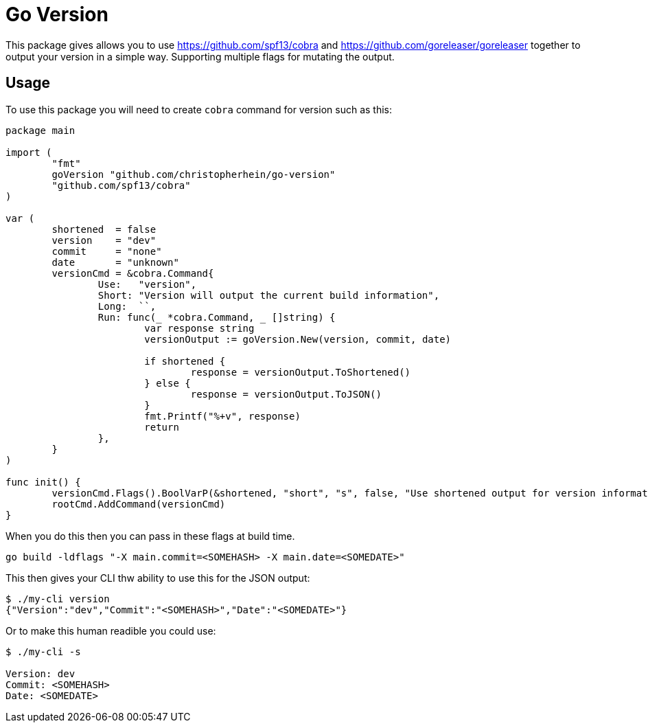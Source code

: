 = Go Version

This package gives allows you to use https://github.com/spf13/cobra and
https://github.com/goreleaser/goreleaser together to output your version in a
simple way. Supporting multiple flags for mutating the output.

== Usage

To use this package you will need to create `cobra` command for version such as
this:

[source,go]
----
package main

import (
	"fmt"
	goVersion "github.com/christopherhein/go-version"
	"github.com/spf13/cobra"
)

var (
	shortened  = false
	version    = "dev"
	commit     = "none"
	date       = "unknown"
	versionCmd = &cobra.Command{
		Use:   "version",
		Short: "Version will output the current build information",
		Long:  ``,
		Run: func(_ *cobra.Command, _ []string) {
			var response string
			versionOutput := goVersion.New(version, commit, date)

			if shortened {
				response = versionOutput.ToShortened()
			} else {
				response = versionOutput.ToJSON()
			}
			fmt.Printf("%+v", response)
			return
		},
	}
)

func init() {
	versionCmd.Flags().BoolVarP(&shortened, "short", "s", false, "Use shortened output for version information.")
	rootCmd.AddCommand(versionCmd)
}
----

When you do this then you can pass in these flags at build time.

[source,shell]
----
go build -ldflags "-X main.commit=<SOMEHASH> -X main.date=<SOMEDATE>"
----

This then gives your CLI thw ability to use this for the JSON output:

[source,shell]
----
$ ./my-cli version
{"Version":"dev","Commit":"<SOMEHASH>","Date":"<SOMEDATE>"}
----

Or to make this human readible you could use:

[source,shell]
----
$ ./my-cli -s

Version: dev
Commit: <SOMEHASH>
Date: <SOMEDATE>
----
